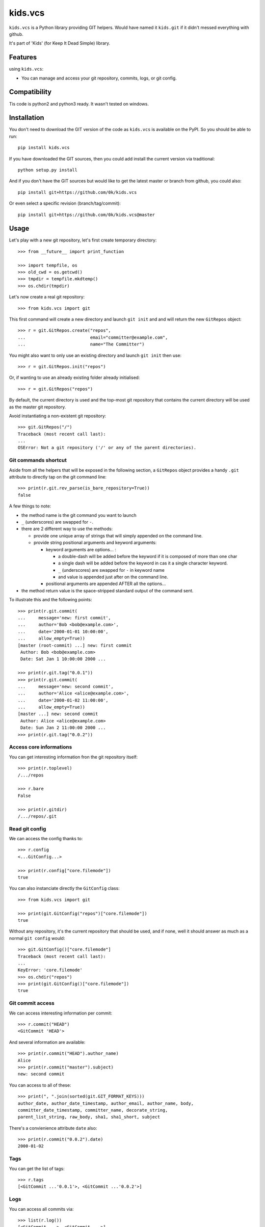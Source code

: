 =========================
kids.vcs
=========================

.. image:: http://img.shields.io/pypi/v/kids.vcs.svg?style=flat
   :target: https://pypi.python.org/pypi/kids.vcs/
   :alt: Latest PyPI version

.. image:: http://img.shields.io/travis/0k/kids.vcs/master.svg?style=flat
   :target: https://travis-ci.org/0k/kids.vcs/
   :alt: Travis CI build status

.. image:: http://img.shields.io/coveralls/0k/kids.vcs/master.svg?style=flat
   :target: https://coveralls.io/r/0k/kids.vcs
   :alt: Test coverage



``kids.vcs`` is a Python library providing GIT helpers. Would have
named it ``kids.git`` if it didn't messed everything with github.

It's part of 'Kids' (for Keep It Dead Simple) library.


Features
========

using ``kids.vcs``:

- You can manage and access your git repository, commits, logs, or git
  config.

Compatibility
=============

Tis code is python2 and python3 ready. It wasn't tested on windows.


Installation
============

You don't need to download the GIT version of the code as ``kids.vcs`` is
available on the PyPI. So you should be able to run::

    pip install kids.vcs

If you have downloaded the GIT sources, then you could add install
the current version via traditional::

    python setup.py install

And if you don't have the GIT sources but would like to get the latest
master or branch from github, you could also::

    pip install git+https://github.com/0k/kids.vcs

Or even select a specific revision (branch/tag/commit)::

    pip install git+https://github.com/0k/kids.vcs@master


Usage
=====

Let's play with a new git repository, let's first create temporary
directory::

    >>> from __future__ import print_function

    >>> import tempfile, os
    >>> old_cwd = os.getcwd()
    >>> tmpdir = tempfile.mkdtemp()
    >>> os.chdir(tmpdir)

Let's now create a real git repository::

    >>> from kids.vcs import git

This first command will create a new directory and launch ``git init`` and
and will return the new ``GitRepos`` object::

    >>> r = git.GitRepos.create("repos",
    ...                         email="committer@example.com",
    ...                         name="The Committer")

You might also want to only use an existing directory and launch ``git init`` then
use::

    >>> r = git.GitRepos.init("repos")

Or, if wanting to use an already existing folder already initialised::

    >>> r = git.GitRepos("repos")

By default, the current directory is used and the top-most git repository
that contains the current directory will be used as the master git repository.

Avoid instantiating a non-existent git repository::

    >>> git.GitRepos("/")
    Traceback (most recent call last):
    ...
    OSError: Not a git repository ('/' or any of the parent directories).



Git commands shortcut
---------------------

Aside from all the helpers that will be exposed in the following section, a
``GitRepos`` object provides a handy ``.git`` attribute to directly tap on
the git command line::

    >>> print(r.git.rev_parse(is_bare_repository=True))
    false

A few things to note:

- the method name is the git command you want to launch
- ``_`` (underscores) are swapped for ``-``.
- there are 2 different way to use the methods:

  - provide one unique array of strings that will simply appended
    on the command line.

  - provide string positional arguments and keyword arguments:

    - keyword arguments are options... :

      - a double-dash will be added before the keyword if it is
        composed of more than one char
      - a single dash will be added before the keyword in cas it
        a single character keyword.
      - ``_`` (underscores) are swapped for ``-`` in keyword name
      - and value is appended just after on the command line.

    - positional arguments are appended AFTER all the options...

- the method return value is the space-stripped standard output of the
  command sent.

To illustrate this and the following points::

    >>> print(r.git.commit(
    ...     message='new: first commit',
    ...     author='Bob <bob@example.com>',
    ...     date='2000-01-01 10:00:00',
    ...     allow_empty=True))
    [master (root-commit) ...] new: first commit
     Author: Bob <bob@example.com>
     Date: Sat Jan 1 10:00:00 2000 ...

    >>> print(r.git.tag("0.0.1"))
    >>> print(r.git.commit(
    ...     message='new: second commit',
    ...     author='Alice <alice@example.com>',
    ...     date='2000-01-02 11:00:00',
    ...     allow_empty=True))
    [master ...] new: second commit
     Author: Alice <alice@example.com>
     Date: Sun Jan 2 11:00:00 2000 ...
    >>> print(r.git.tag("0.0.2"))


Access core informations
------------------------

You can get interesting information fron the git repository itself::

    >>> print(r.toplevel)
    /.../repos

    >>> r.bare
    False

    >>> print(r.gitdir)
    /.../repos/.git


Read git config
---------------

We can access the config thanks to::

    >>> r.config
    <...GitConfig...>

    >>> print(r.config["core.filemode"])
    true

You can also instanciate directly the ``GitConfig`` class::

    >>> from kids.vcs import git

    >>> print(git.GitConfig("repos")["core.filemode"])
    true

Without any repository, it's the current repository that should be
used, and if none, well it should answer as much as a normal ``git
config`` would::

    >>> git.GitConfig()["core.filemode"]
    Traceback (most recent call last):
    ...
    KeyError: 'core.filemode'
    >>> os.chdir("repos")
    >>> print(git.GitConfig()["core.filemode"])
    true


Git commit access
-----------------

We can access interesting information per commit::

    >>> r.commit("HEAD")
    <GitCommit 'HEAD'>

And several information are available::

    >>> print(r.commit("HEAD").author_name)
    Alice
    >>> print(r.commit("master").subject)
    new: second commit

You can access to all of these::

    >>> print(", ".join(sorted(git.GIT_FORMAT_KEYS)))
    author_date, author_date_timestamp, author_email, author_name, body,
    committer_date_timestamp, committer_name, decorate_string,
    parent_list_string, raw_body, sha1, sha1_short, subject


There's a convienience attribute ``date`` also::

    >>> print(r.commit("0.0.2").date)
    2000-01-02


Tags
----

You can get the list of tags::

    >>> r.tags
    [<GitCommit ...'0.0.1'>, <GitCommit ...'0.0.2'>]


Logs
----

You can access all commits via::

    >>> list(r.log())
    [<GitCommit ...>, <GitCommit ...>]

and provide wich commit ancestry to include or to exclude (see ``git
log``)::

    >>> list(r.log(["HEAD", "^0.0.1", ]))
    [<GitCommit ...>]


Contributing
============

Any suggestion or issue is welcome. Push request are very welcome,
please check out the guidelines.


Push Request Guidelines
-----------------------

You can send any code. I'll look at it and will integrate it myself in
the code base and leave you as the author. This process can take time and
it'll take less time if you follow the following guidelines:

- check your code with PEP8 or pylint. Try to stick to 80 columns wide.
- separate your commits per smallest concern.
- each commit should pass the tests (to allow easy bisect)
- each functionality/bugfix commit should contain the code, tests,
  and doc.
- prior minor commit with typographic or code cosmetic changes are
  very welcome. These should be tagged in their commit summary with
  ``!minor``.
- the commit message should follow gitchangelog rules (check the git
  log to get examples)
- if the commit fixes an issue or finished the implementation of a
  feature, please mention it in the summary.

If you have some questions about guidelines which is not answered here,
please check the current ``git log``, you might find previous commit that
would show you how to deal with your issue.


License
=======

Copyright (c) 2018 Valentin Lab.

Licensed under the `BSD License`_.

.. _BSD License: http://raw.github.com/0k/kids.vcs/master/LICENSE
